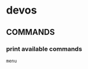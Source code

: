 * devos
** COMMANDS
*** print available commands
#+BEGIN_SRC shell :results drawer
  menu
#+END_SRC
